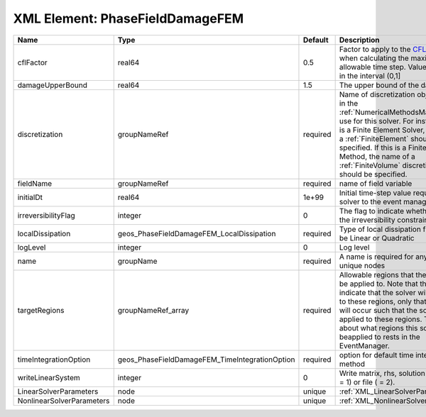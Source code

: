 XML Element: PhaseFieldDamageFEM
================================

========================= ============================================== ======== ======================================================================================================================================================================================================================================================================================================================== 
Name                      Type                                           Default  Description                                                                                                                                                                                                                                                                                                              
========================= ============================================== ======== ======================================================================================================================================================================================================================================================================================================================== 
cflFactor                 real64                                         0.5      Factor to apply to the `CFL condition <http://en.wikipedia.org/wiki/Courant-Friedrichs-Lewy_condition>`_ when calculating the maximum allowable time step. Values should be in the interval (0,1]                                                                                                                        
damageUpperBound          real64                                         1.5      The upper bound of the damage                                                                                                                                                                                                                                                                                            
discretization            groupNameRef                                   required Name of discretization object (defined in the :ref:`NumericalMethodsManager`) to use for this solver. For instance, if this is a Finite Element Solver, the name of a :ref:`FiniteElement` should be specified. If this is a Finite Volume Method, the name of a :ref:`FiniteVolume` discretization should be specified. 
fieldName                 groupNameRef                                   required name of field variable                                                                                                                                                                                                                                                                                                   
initialDt                 real64                                         1e+99    Initial time-step value required by the solver to the event manager.                                                                                                                                                                                                                                                     
irreversibilityFlag       integer                                        0        The flag to indicate whether to apply the irreversibility constraint                                                                                                                                                                                                                                                     
localDissipation          geos_PhaseFieldDamageFEM_LocalDissipation      required Type of local dissipation function. Can be Linear or Quadratic                                                                                                                                                                                                                                                           
logLevel                  integer                                        0        Log level                                                                                                                                                                                                                                                                                                                
name                      groupName                                      required A name is required for any non-unique nodes                                                                                                                                                                                                                                                                              
targetRegions             groupNameRef_array                             required Allowable regions that the solver may be applied to. Note that this does not indicate that the solver will be applied to these regions, only that allocation will occur such that the solver may be applied to these regions. The decision about what regions this solver will beapplied to rests in the EventManager.   
timeIntegrationOption     geos_PhaseFieldDamageFEM_TimeIntegrationOption required option for default time integration method                                                                                                                                                                                                                                                                               
writeLinearSystem         integer                                        0        Write matrix, rhs, solution to screen ( = 1) or file ( = 2).                                                                                                                                                                                                                                                             
LinearSolverParameters    node                                           unique   :ref:`XML_LinearSolverParameters`                                                                                                                                                                                                                                                                                        
NonlinearSolverParameters node                                           unique   :ref:`XML_NonlinearSolverParameters`                                                                                                                                                                                                                                                                                     
========================= ============================================== ======== ======================================================================================================================================================================================================================================================================================================================== 


